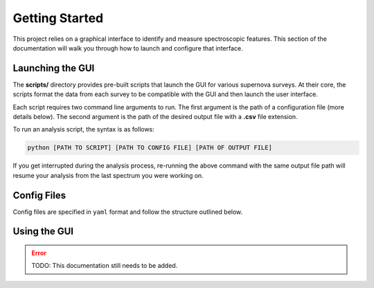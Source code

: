 .. _GettingStarted:

Getting Started
===============

This project relies on a graphical interface to identify and measure
spectroscopic features. This section of the documentation will walk you
through how to launch and configure that interface.

Launching the GUI
-----------------

The **scripts/** directory provides pre-built scripts that launch the
GUI for various supernova surveys. At their core, the scripts format the data
from each survey to be compatible with the GUI and then launch the user
interface.

Each script requires two command line arguments to run. The first argument is
the path of a configuration file (more details below). The second argument is
the path of the desired output file with a **.csv** file extension.

To run an analysis script, the syntax is as follows:

.. code-block:: bash

   python [PATH TO SCRIPT] [PATH TO CONFIG FILE] [PATH OF OUTPUT FILE]

If you get interrupted during the analysis process, re-running the above
command with the same output file path will resume your analysis from the last
spectrum you were working on.

Config Files
------------

Config files are specified in ``yaml`` format and follow the structure
outlined below.

.. code-block:: yaml
   :linenos:

   # Number of steps to take in either direction when varying feature bounds
   # to determine sampling error
   nstep: 5

   # Settings used when correcting for extinction and binning the spectra
   prepare:
     rv: 3.1
     bin_size: 5
     bin_method: median

   # Definitions of the features we want to investigate
   features:
     pW1:  # This line is the name of a feature
       restframe: 3945.02  # The rest frame wavelength of the feature
       lower_blue: 3500    # Lower bound for the start of the feature
       upper_blue: 3800    # Upper bound for the start of the feature
       lower_red: 3900     # Lower bound for the end of the feature
       upper_red: 4100     # Upper bound for the end of the feature

     pW2:  # This line starts the definition of a second feature
       feature_id: Si ii λ4130
       restframe: 4129.78
       lower_blue: 3900
       upper_blue: 4000
       lower_red: 4000
       upper_red: 4150

Using the GUI
-------------

.. error:: TODO: This documentation still needs to be added.
